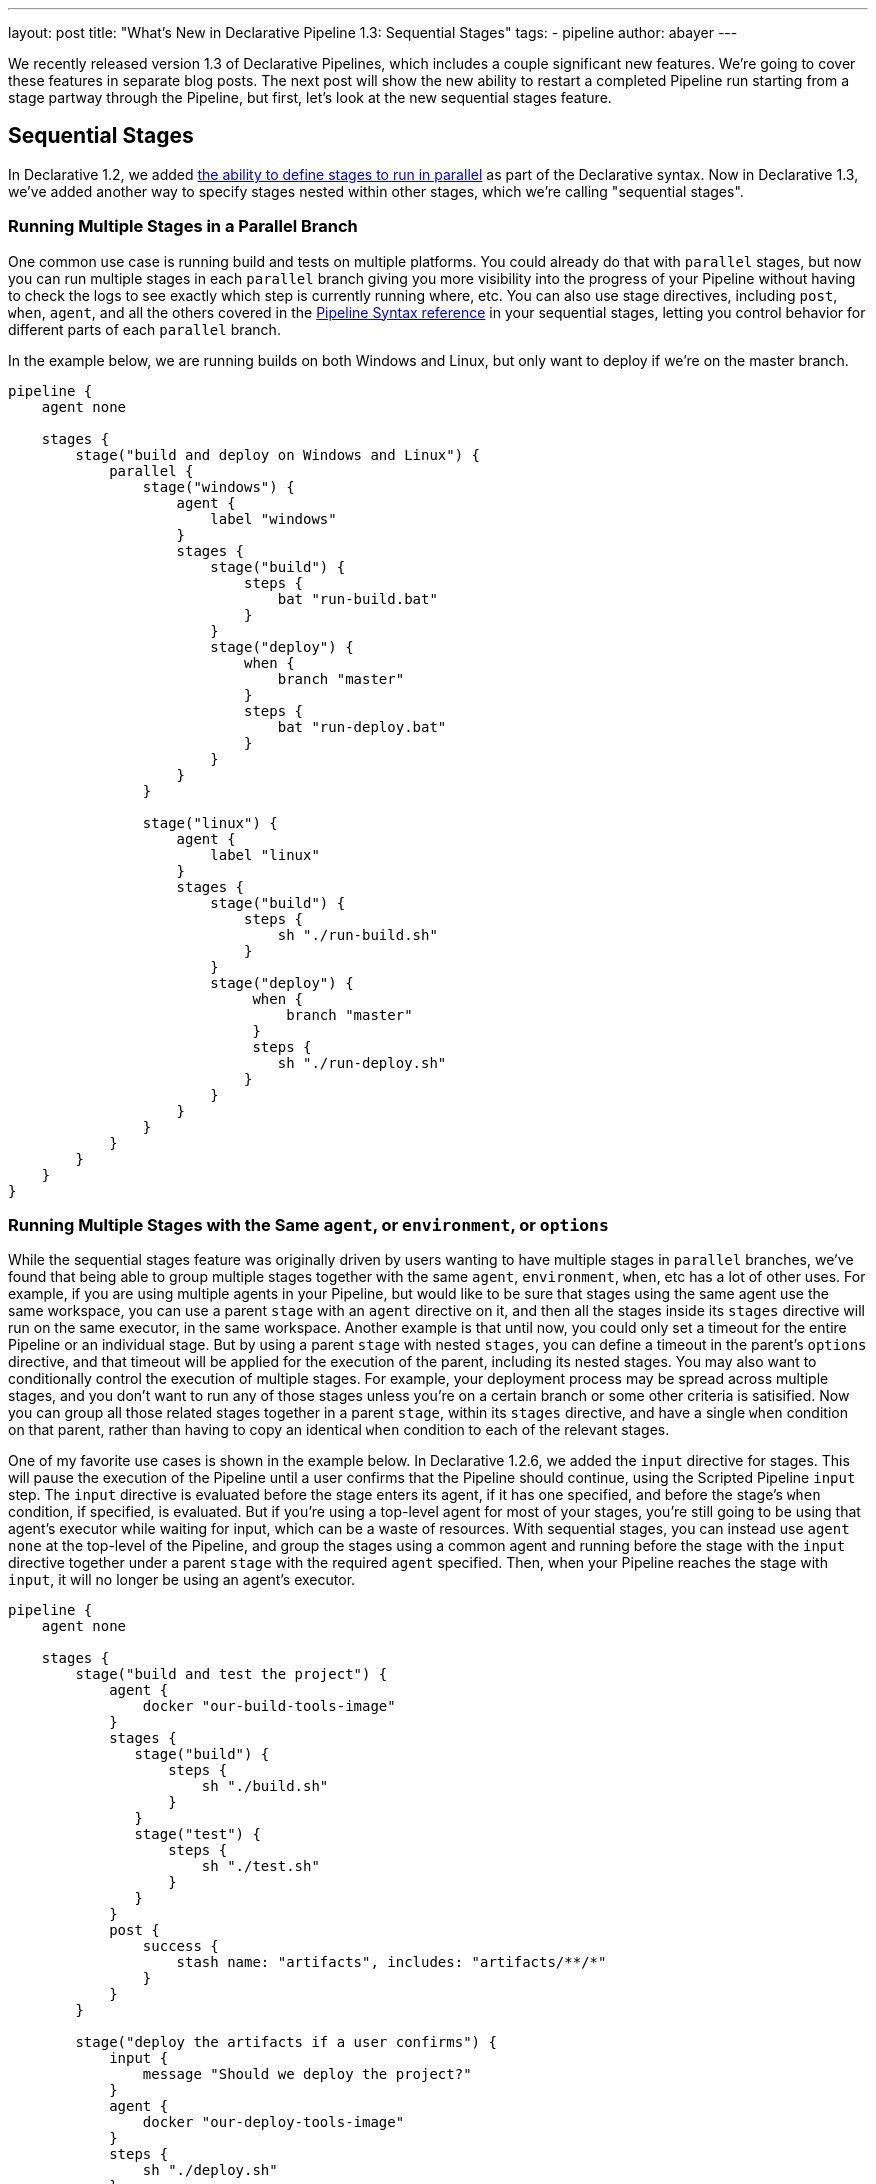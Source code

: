 ---
layout: post
title: "What's New in Declarative Pipeline 1.3: Sequential Stages"
tags:
- pipeline
author: abayer
---

We recently released version 1.3 of Declarative Pipelines, which includes a couple significant new features. We're
going to cover these features in separate blog posts. The next post will show the new ability to restart a completed
Pipeline run starting from a stage partway through the Pipeline, but first, let's look at the new sequential stages
feature.

== Sequential Stages

In Declarative 1.2, we added link:/doc/book/pipeline/syntax#parallel[the ability to define stages to run in parallel]
as part of the Declarative syntax. Now in Declarative 1.3, we've added another way to specify stages nested within other
stages, which we're calling "sequential stages".

=== Running Multiple Stages in a Parallel Branch

One common use case is running build and tests on multiple platforms. You could already do that with `parallel` stages,
but now you can run multiple stages in each `parallel` branch giving you more visibility into the progress of your
Pipeline without having to check the logs to see exactly which step is currently running where, etc. You can also
use stage directives, including `post`, `when`, `agent`, and all the others covered in the
link:/doc/book/pipeline/syntax[Pipeline Syntax reference]
in your sequential stages, letting you control behavior for different parts of each `parallel` branch.

In the example below, we are running builds on both Windows and Linux, but only want to deploy if we're on the master branch.

[source, groovy]
----
pipeline {
    agent none

    stages {
        stage("build and deploy on Windows and Linux") {
            parallel {
                stage("windows") {
                    agent {
                        label "windows"
                    }
                    stages {
                        stage("build") {
                            steps {
                                bat "run-build.bat"
                            }
                        }
                        stage("deploy") {
                            when {
                                branch "master"
                            }
                            steps {
                                bat "run-deploy.bat"
                            }
                        }
                    }
                }

                stage("linux") {
                    agent {
                        label "linux"
                    }
                    stages {
                        stage("build") {
                            steps {
                                sh "./run-build.sh"
                            }
                        }
                        stage("deploy") {
                             when {
                                 branch "master"
                             }
                             steps {
                                sh "./run-deploy.sh"
                            }
                        }
                    }
                }
            }
        }
    }
}
----

=== Running Multiple Stages with the Same `agent`, or `environment`, or `options`

While the sequential stages feature was originally driven by users wanting to have multiple stages in `parallel` branches,
we've found that being able to group multiple stages together with the same `agent`, `environment`, `when`, etc has a lot
of other uses. For example, if you are using multiple agents in your Pipeline, but would like to be sure that stages using
the same agent use the same workspace, you can use a parent `stage` with an `agent` directive on it, and then all the stages
inside its `stages` directive will run on the same executor, in the same workspace. Another example is that until now, you
could only set a timeout for the entire Pipeline or an individual stage. But by using a parent `stage` with nested `stages`,
you can define a timeout in the parent's `options` directive, and that timeout will be applied for the execution of the
parent, including its nested stages. You may also want to conditionally control the execution of multiple stages. For example,
your deployment process may be spread across multiple stages, and you don't want to run any of those stages unless you're on
a certain branch or some other criteria is satisified. Now you can group all those related stages together in a parent
`stage`, within its `stages` directive, and have a single `when` condition on that parent, rather than having to copy an
identical `when` condition to each of the relevant stages.

One of my favorite use cases is shown in the example below. In Declarative 1.2.6, we added the `input` directive for stages.
This will pause the execution of the Pipeline until a user confirms that the Pipeline should continue, using the Scripted
Pipeline `input` step. The `input` directive is evaluated before the stage enters its agent, if it has one specified, and
before the stage's `when` condition, if specified, is evaluated. But if you're using a top-level agent for most of your
stages, you're still going to be using that agent's executor while waiting for input, which can be a waste of resources.
With sequential stages, you can instead use `agent none` at the top-level of the Pipeline, and group the stages using a common
agent and running before the stage with the `input` directive together under a parent `stage` with the required `agent`
specified. Then, when your Pipeline reaches the stage with `input`, it will no longer be using an agent's executor.

[source, groovy]
----
pipeline {
    agent none

    stages {
        stage("build and test the project") {
            agent {
                docker "our-build-tools-image"
            }
            stages {
               stage("build") {
                   steps {
                       sh "./build.sh"
                   }
               }
               stage("test") {
                   steps {
                       sh "./test.sh"
                   }
               }
            }
            post {
                success {
                    stash name: "artifacts", includes: "artifacts/**/*"
                }
            }
        }

        stage("deploy the artifacts if a user confirms") {
            input {
                message "Should we deploy the project?"
            }
            agent {
                docker "our-deploy-tools-image"
            }
            steps {
                sh "./deploy.sh"
            }
        }
    }
}
----

These are just a few example of the power of the new sequential stages feature in Declarative 1.3.
This new feature adds another set of significant use cases that can be handled smoothly using Declarative Pipeline. 
In my next post, I'll show the another highly requested feature - the new ability to restart a Pipeline run from any stage in that Pipeline.  


